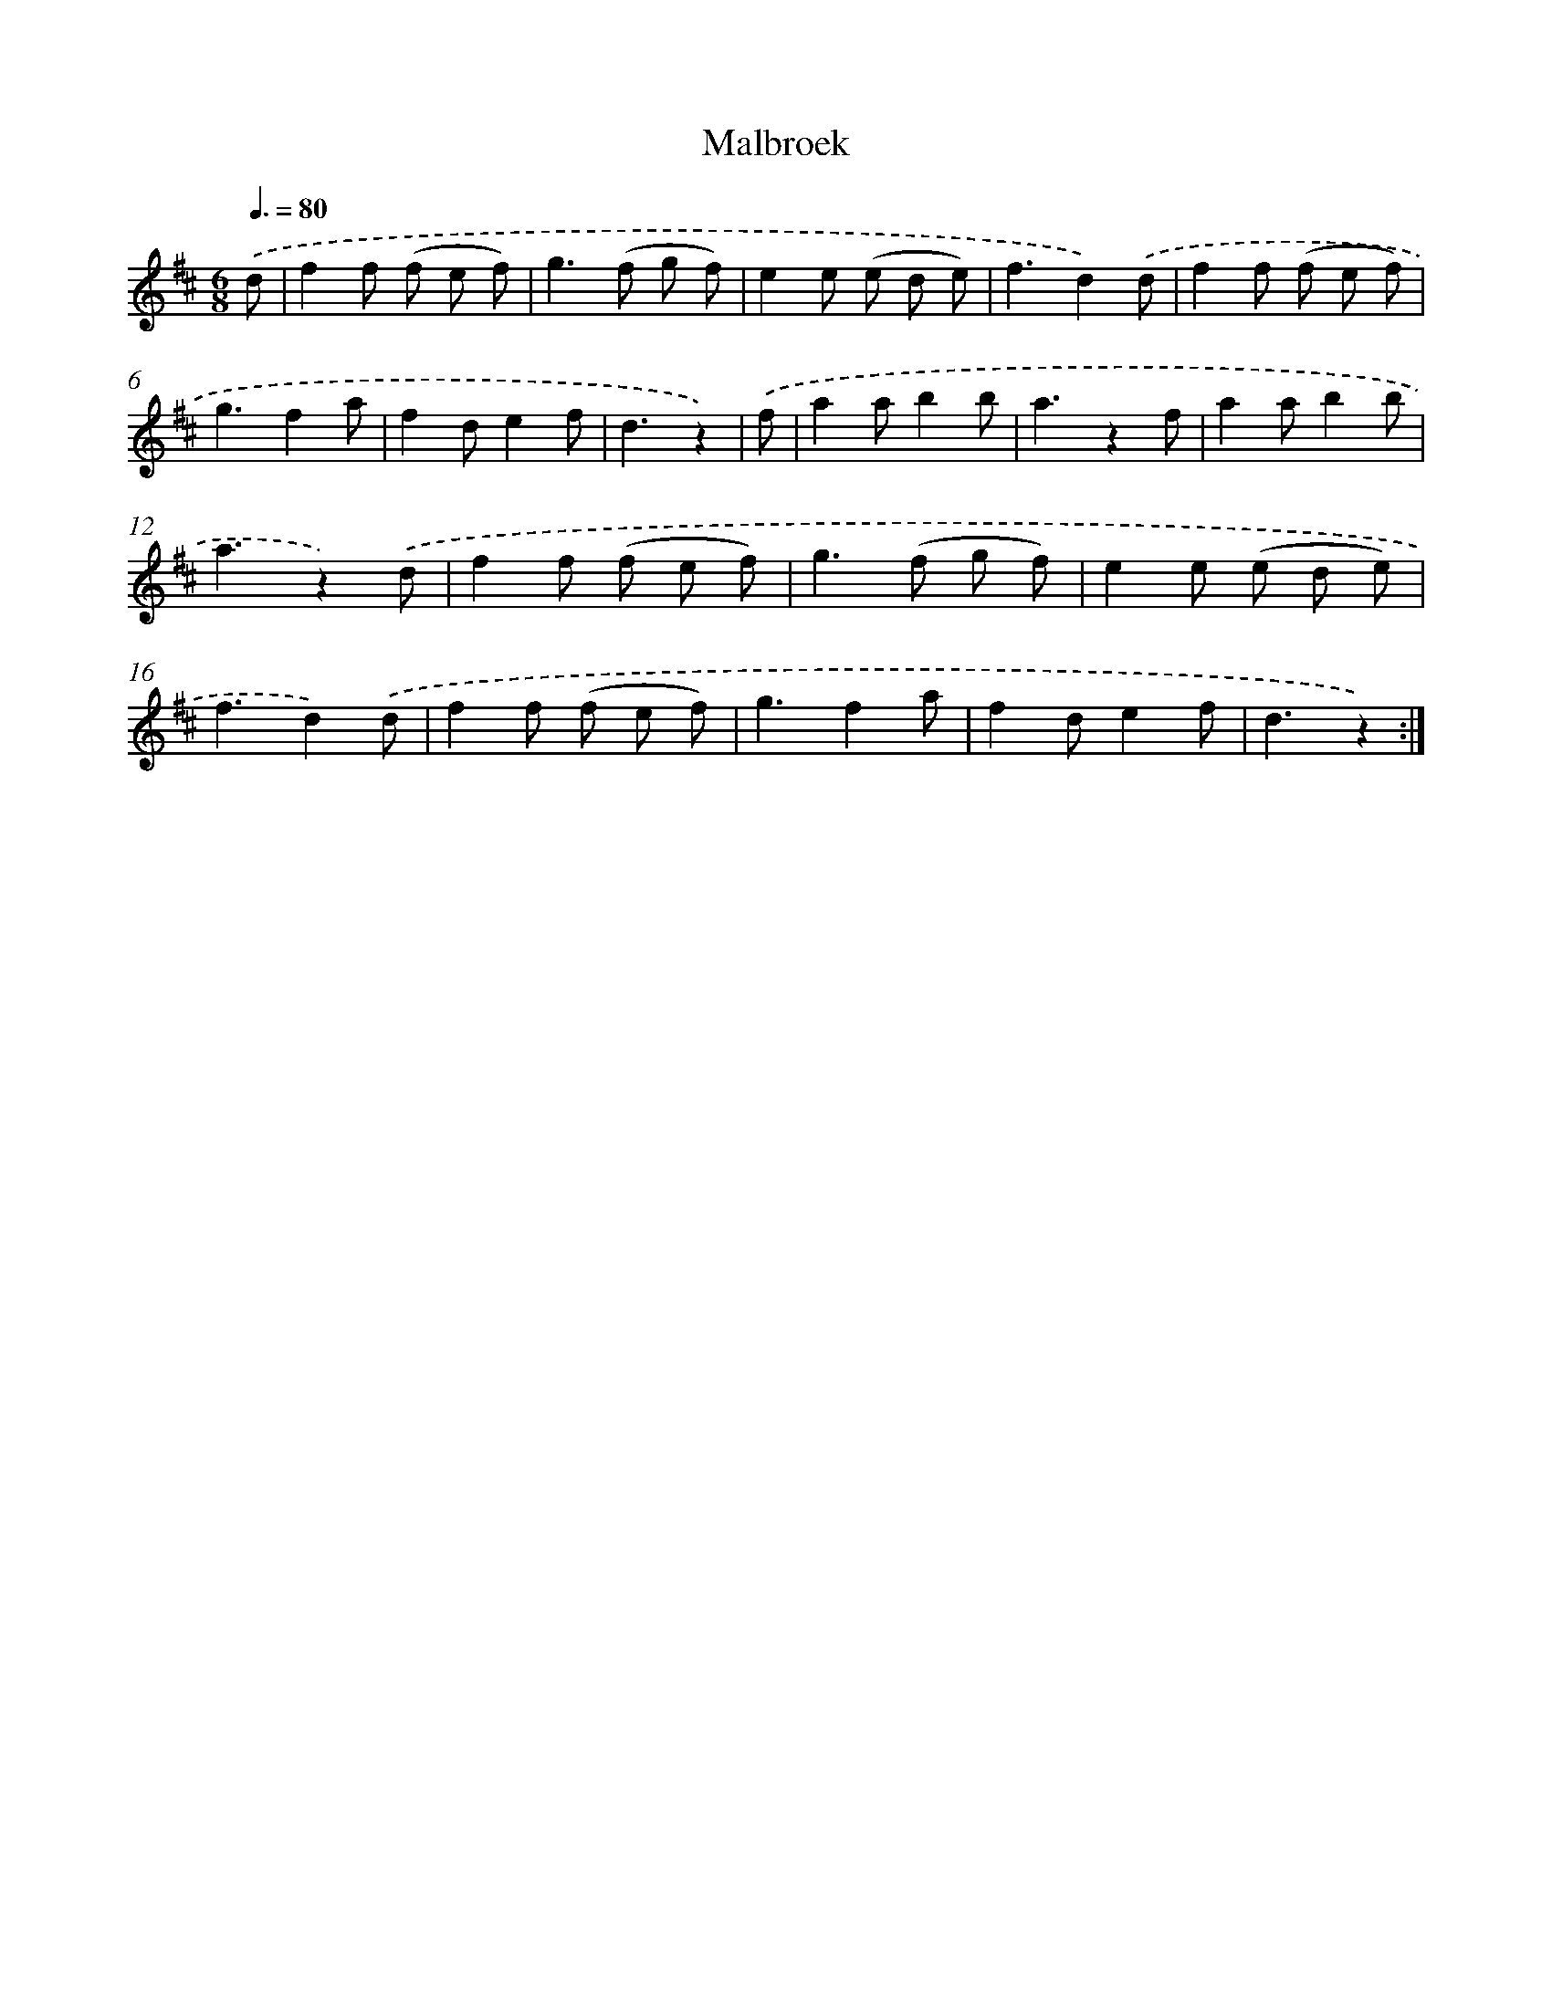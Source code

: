 X: 13175
T: Malbroek
%%abc-version 2.0
%%abcx-abcm2ps-target-version 5.9.1 (29 Sep 2008)
%%abc-creator hum2abc beta
%%abcx-conversion-date 2018/11/01 14:37:31
%%humdrum-veritas 3221382096
%%humdrum-veritas-data 3151264115
%%continueall 1
%%barnumbers 0
L: 1/8
M: 6/8
Q: 3/8=80
K: D clef=treble
.('d [I:setbarnb 1]|
f2f (f e f) |
g2>(f2 g f) |
e2e (e d e) |
f3d2).('d |
f2f (f e f) |
g3f2a |
f2de2f |
d3z2) |
.('f [I:setbarnb 9]|
a2ab2b |
a3z2f |
a2ab2b |
a3z2).('d |
f2f (f e f) |
g2>(f2 g f) |
e2e (e d e) |
f3d2).('d |
f2f (f e f) |
g3f2a |
f2de2f |
d3z2) :|]
